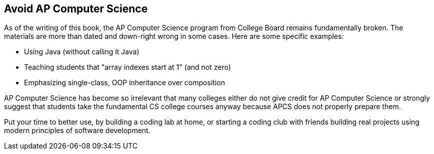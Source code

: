 == Avoid AP Computer Science

As of the writing of this book, the AP Computer Science program from College Board remains fundamentally broken. The materials are more than dated and down-right wrong in some cases. Here are some specific examples:

- Using Java (without calling it Java)
- Teaching students that "array indexes start at 1" (and not zero)
- Emphasizing single-class, OOP inheritance over composition

AP Computer Science has become so irrelevant that many colleges either do not give credit for AP Computer Science or strongly suggest that students take the fundamental CS college courses anyway because APCS does not properly prepare them.

Put your time to better use, by building a coding lab at home, or starting a coding club with friends building real projects using modern principles of software development.

